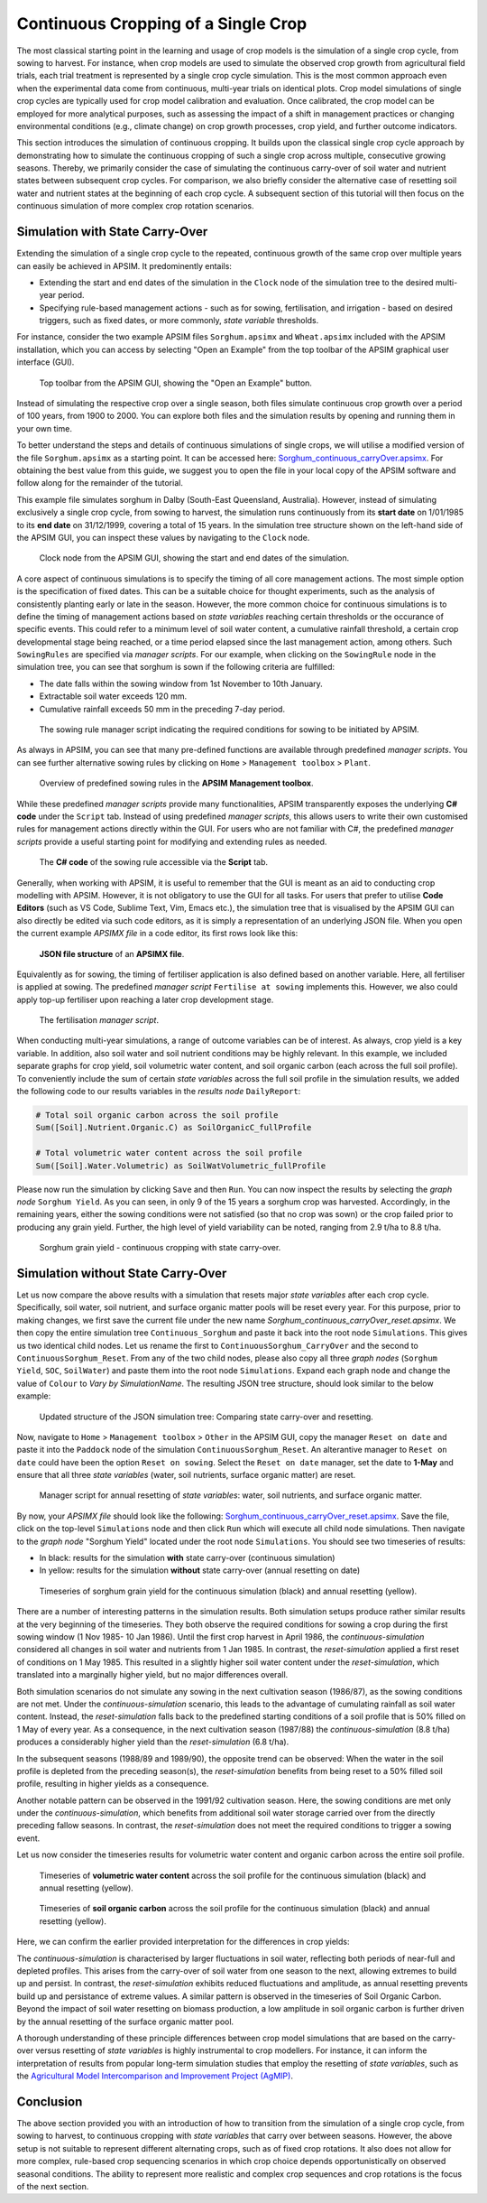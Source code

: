 Continuous Cropping of a Single Crop
=====
The most classical starting point in the learning and usage of crop models is the simulation of a single crop cycle, from sowing to harvest.
For instance, when crop models are used to simulate the observed crop growth from agricultural field trials, 
each trial treatment is represented by a single crop cycle simulation. 
This is the most common approach even when the experimental data come from continuous, multi-year trials on identical plots.
Crop model simulations of single crop cycles are typically used for crop model calibration and evaluation. 
Once calibrated, the crop model can be employed for more analytical purposes, 
such as assessing the impact of a shift in management practices or changing environmental conditions (e.g., climate change) 
on crop growth processes, crop yield, and further outcome indicators. 

This section introduces the simulation of continuous cropping. 
It builds upon the classical single crop cycle approach
by demonstrating how to simulate the continuous cropping of such a single crop across multiple, consecutive growing seasons.
Thereby, we primarily consider the case of simulating the continuous carry-over of soil water and nutrient states between subsequent crop cycles. 
For comparison, we also briefly consider the alternative case of resetting soil water and nutrient states at the beginning of each crop cycle.
A subsequent section of this tutorial will then focus on the continuous simulation of more complex crop rotation scenarios.


Simulation with State Carry-Over
-------------------------------------
Extending the simulation of a single crop cycle to the repeated, continuous growth of the same crop over multiple years can easily be achieved in APSIM.
It predominently entails:

- Extending the start and end dates of the simulation in the ``Clock`` node of the simulation tree to the desired multi-year period.
- Specifying rule-based management actions - such as for sowing, fertilisation, and irrigation - based on desired triggers, such as fixed dates, or more commonly, *state variable* thresholds.

For instance, consider the two example APSIM files ``Sorghum.apsimx`` and ``Wheat.apsimx`` included with the APSIM installation,
which you can access by selecting "Open an Example" from the top toolbar of the APSIM graphical user interface (GUI).

.. figure:: _static/APSIMscreenshot_topLevelToolbar.png
   :alt: APSIM top-level toolbar
   :width: 100%

   Top toolbar from the APSIM GUI, showing the "Open an Example" button.

Instead of simulating the respective crop over a single season, both files simulate continuous crop growth over a period of 100 years, from 1900 to 2000.
You can explore both files and the simulation results by opening and running them in your own time.

To better understand the steps and details of continuous simulations of single crops, we will utilise a modified version of the file ``Sorghum.apsimx`` as a starting point.
It can be accessed here: `Sorghum_continuous_carryOver.apsimx <_APSIM_code/Sorghum_continuous_carryOver/Sorghum_continuous_carryOver.apsimx>`_.
For obtaining the best value from this guide, we suggest you to open the file in your local copy of the APSIM software and follow along for the remainder of the tutorial.

This example file simulates sorghum in Dalby (South-East Queensland, Australia). However, instead of simulating exclusively a single crop cycle, from sowing to harvest,
the simulation runs continuously from its **start date** on 1/01/1985 to its **end date** on 31/12/1999, covering a total of 15 years.
In the simulation tree structure shown on the left-hand side of the APSIM GUI, you can inspect these values by navigating to
the ``Clock`` node.

.. figure:: _static/APSIMscreenshot_ContSorghumCarryOver_Clock.png
   :alt: APSIM Clock node
   :width: 80%

   Clock node from the APSIM GUI, showing the start and end dates of the simulation.

A core aspect of continuous simulations is to specify the timing of all core management actions.
The most simple option is the specification of fixed dates. 
This can be a suitable choice for thought experiments, such as the analysis of consistently planting early or late in the season.
However, the more common choice for continuous simulations is to define the timing of management actions based on *state variables* reaching certain thresholds or the occurance of specific events.
This could refer to a minimum level of soil water content, a cumulative rainfall threshold, a certain crop developmental stage being reached, or a time period elapsed since the last management action, among others.
Such ``SowingRules`` are specified via *manager scripts*. 
For our example, when clicking on the ``SowingRule`` node in the simulation tree, you can see that sorghum is sown if the following criteria are fulfilled:

- The date falls within the sowing window from 1st November to 10th January.
- Extractable soil water exceeds 120 mm.
- Cumulative rainfall exceeds 50 mm in the preceding 7-day period.

.. figure:: _static/APSIMscreenshot_ContSorghumCarryOver_SowingRule.png
   :alt: APSIM Clock node
   :width: 80%

   The sowing rule manager script indicating the required conditions for sowing to be initiated by APSIM.

As always in APSIM, you can see that many pre-defined functions are available through predefined *manager scripts*.
You can see further alternative sowing rules by clicking on ``Home`` > ``Management toolbox`` > ``Plant``.

.. figure:: _static/APSIMscreenshot_MgmtToolbox.png
   :alt: APSIM MgmtToolbox
   :width: 35%

   Overview of predefined sowing rules in the **APSIM Management toolbox**.

While these predefined *manager scripts* provide many functionalities, APSIM transparently exposes the underlying **C# code** under the ``Script`` tab.
Instead of using predefined *manager scripts*, this allows users to write their own customised rules for management actions directly within the GUI.
For users who are not familiar with C#, the predefined *manager scripts* provide a useful starting point for modifying and extending rules as needed.

.. figure:: _static/APSIMscreenshot_ContSorghumCarryOver_SowingRuleScript.png
   :alt: APSIM SowingRuleScript
   :width: 80%

   The **C# code** of the sowing rule accessible via the **Script** tab.

Generally, when working with APSIM, it is useful to remember that the GUI is meant as an aid to conducting crop modelling with APSIM.
However, it is not obligatory to use the GUI for all tasks.
For users that prefer to utilise **Code Editors** (such as VS Code, Sublime Text, Vim, Emacs etc.), 
the simulation tree that is visualised by the APSIM GUI can also directly be edited via such code editors, 
as it is simply a representation of an underlying JSON file.
When you open the current example *APSIMX file* in a code editor, its first rows look like this:

.. figure:: _static/APSIMscreenshot_ContSorghumCarryOver_VSCodeView.png
   :alt: APSIM VSCodeView
   :width: 80%

   **JSON file structure** of an **APSIMX file**.

Equivalently as for sowing, the timing of fertiliser application is also defined based on another variable.
Here, all fertiliser is applied at sowing. 
The predefined *manager script* ``Fertilise at sowing`` implements this.
However, we also could apply top-up fertiliser upon reaching a later crop development stage.

.. figure:: _static/APSIMscreenshot_ContSorghumCarryOver_FertiliserManager.png
   :alt: APSIM Fertiliser Manager
   :width: 80%

   The fertilisation *manager script*.

When conducting multi-year simulations, a range of outcome variables can be of interest.
As always, crop yield is a key variable.
In addition, also soil water and soil nutrient conditions may be highly relevant.
In this example, we included separate graphs for crop yield, soil volumetric water content, and soil organic carbon (each across the full soil profile).
To conveniently include the sum of certain *state variables* across the full soil profile in the simulation results,
we added the following code to our results variables in the *results node* ``DailyReport``:

.. code-block:: console

    # Total soil organic carbon across the soil profile
    Sum([Soil].Nutrient.Organic.C) as SoilOrganicC_fullProfile

    # Total volumetric water content across the soil profile
    Sum([Soil].Water.Volumetric) as SoilWatVolumetric_fullProfile

Please now run the simulation by clicking ``Save`` and then ``Run``.
You can now inspect the results by selecting the *graph node* ``Sorghum Yield``.
As you can seen, in only 9 of the 15 years a sorghum crop was harvested.
Accordingly, in the remaining years, either the sowing conditions were not satisfied (so that no crop was sown)
or the crop failed prior to producing any grain yield.
Further, the high level of yield variability can be noted, ranging from 2.9 t/ha to 8.8 t/ha.

.. figure:: _static/APSIMscreenshot_ContSorghumCarryOver_GrainYield.png
   :alt: APSIM Grain Yield
   :width: 100%

   Sorghum grain yield - continuous cropping with state carry-over.



Simulation without State Carry-Over
-------------------------------------
Let us now compare the above results with a simulation that resets major *state variables* after each crop cycle.
Specifically, soil water, soil nutrient, and surface organic matter pools will be reset every year.
For this purpose, prior to making changes, we first save the current file under the new name *Sorghum_continuous_carryOver_reset.apsimx*.
We then copy the entire simulation tree ``Continuous_Sorghum`` and paste it back into the root node ``Simulations``.
This gives us two identical child nodes. Let us rename the first to ``ContinuousSorghum_CarryOver`` and the second to ``ContinuousSorghum_Reset``.
From any of the two child nodes, please also copy all three *graph nodes* (``Sorghum Yield``, ``SOC``, ``SoilWater``) and paste them into the root node ``Simulations``. 
Expand each graph node and change the value of ``Colour`` to *Vary by SimulationName*.
The resulting JSON tree structure, should look similar to the below example:

.. figure:: _static/APSIMscreenshot_ContSorghumCarryOver_Reset_TreeStructure.png
   :alt: APSIM TreeStructure
   :width: 80%

   Updated structure of the JSON simulation tree: Comparing state carry-over and resetting.

Now, navigate to ``Home`` > ``Management toolbox`` > ``Other`` in the APSIM GUI, 
copy the manager ``Reset on date`` and paste it into the ``Paddock`` node of the simulation ``ContinuousSorghum_Reset``.
An alterantive manager to ``Reset on date`` could have been the option ``Reset on sowing``.
Select the ``Reset on date`` manager, set the date to **1-May** and ensure that all three *state variables* (water, soil nutrients, surface organic matter) are reset.

.. figure:: _static/APSIMscreenshot_ContSorghumCarryOver_Reset_ResetManager.png
   :alt: APSIM ResetManager
   :width: 80%

   Manager script for annual resetting of *state variables*: water, soil nutrients, and surface organic matter.


By now, your *APSIMX file* should look like the following: `Sorghum_continuous_carryOver_reset.apsimx <_APSIM_code/Sorghum_continuous_carryOver_reset/Sorghum_continuous_carryOver_reset.apsimx>`_.
Save the file, click on the top-level ``Simulations`` node and then click ``Run`` which will execute all child node simulations.
Then navigate to the *graph node* "Sorghum Yield" located under the root node ``Simulations``.
You should see two timeseries of results:

- In black: results for the simulation **with** state carry-over (continuous simulation)
- In yellow: results for the simulation **without** state carry-over (annual resetting on date)

.. figure:: _static/APSIMscreenshot_ContSorghumCarryOver_Reset_GrainYieldComparison.png
   :alt: APSIM GrainYieldComparison
   :width: 100%

   Timeseries of sorghum grain yield for the continuous simulation (black) and annual resetting (yellow).

There are a number of interesting patterns in the simulation results. 
Both simulation setups produce rather similar results at the very beginning of the timeseries.
They both observe the required conditions for sowing a crop during the first sowing window (1 Nov 1985- 10 Jan 1986).
Until the first crop harvest in April 1986, the *continuous-simulation* considered all changes in soil water and nutrients from 1 Jan 1985. 
In contrast, the *reset-simulation* applied a first reset of conditions on 1 May 1985.
This resulted in a slightly higher soil water content under the *reset-simulation*, which translated into a marginally higher yield, but no major differences overall.

Both simulation scenarios do not simulate any sowing in the next cultivation season (1986/87), as the sowing conditions are not met.
Under the *continuous-simulation* scenario, this leads to the advantage of cumulating rainfall as soil water content.
Instead, the *reset-simulation* falls back to the predefined starting conditions of a soil profile that is 50% filled on 1 May of every year.
As a consequence, in the next cultivation season (1987/88) the *continuous-simulation* (8.8 t/ha) produces a considerably higher yield
than the *reset-simulation* (6.8 t/ha).

In the subsequent seasons (1988/89 and 1989/90), the opposite trend can be observed: 
When the water in the soil profile is depleted from the preceding season(s), the *reset-simulation* benefits from being reset to a 50% filled soil profile, 
resulting in higher yields as a consequence.

Another notable pattern can be observed in the 1991/92 cultivation season. 
Here, the sowing conditions are met only under the *continuous-simulation*, 
which benefits from additional soil water storage carried over from the directly preceding fallow seasons. 
In contrast, the *reset-simulation* does not meet the required conditions to trigger a sowing event.

Let us now consider the timeseries results for volumetric water content and organic carbon across the entire soil profile.

.. figure:: _static/APSIMscreenshot_ContSorghumCarryOver_Reset_SoilWaterComparison.png
   :alt: APSIM SoilWaterComparison
   :width: 100%

   Timeseries of **volumetric water content** across the soil profile for the continuous simulation (black) and annual resetting (yellow).


.. figure:: _static/APSIMscreenshot_ContSorghumCarryOver_Reset_SOCComparison.png
   :alt: APSIM SOCComparison
   :width: 100%

   Timeseries of **soil organic carbon** across the soil profile for the continuous simulation (black) and annual resetting (yellow).

Here, we can confirm the earlier provided interpretation for the differences in crop yields: 

The *continuous-simulation* is characterised by larger fluctuations in soil water, reflecting both periods of near-full and depleted profiles. 
This arises from the carry-over of soil water from one season to the next, allowing extremes to build up and persist. 
In contrast, the *reset-simulation* exhibits reduced fluctuations and amplitude, as annual resetting prevents build up and persistance of extreme values. 
A similar pattern is observed in the timeseries of Soil Organic Carbon. 
Beyond the impact of soil water resetting on biomass production, a low amplitude in soil organic carbon is further driven by the annual resetting of the surface organic matter pool.

A thorough understanding of these principle differences between crop model simulations that are based on the carry-over versus resetting of *state variables* is highly instrumental to crop modellers.
For instance, it can inform the interpretation of results from popular long-term simulation studies that employ the resetting of *state variables*, 
such as the `Agricultural Model Intercomparison and Improvement Project (AgMIP) <https://agmip.org/>`_.

Conclusion
-------------------------------------
The above section provided you with an introduction of how to transition from the simulation of a single crop cycle, from sowing to harvest, 
to continuous cropping with *state variables* that carry over between seasons.
However, the above setup is not suitable to represent different alternating crops, such as of fixed crop rotations.
It also does not allow for more complex, rule-based crop sequencing scenarios in which crop choice depends opportunistically on observed seasonal conditions.
The ability to represent more realistic and complex crop sequences and crop rotations is the focus of the next section.



